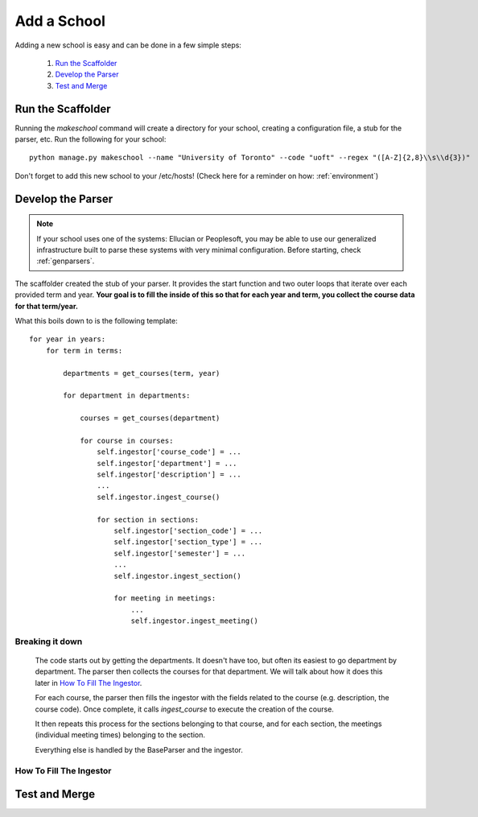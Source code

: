 .. _addaschool:

Add a School
*************

Adding a new school is easy and can be done in a few simple steps:

    1. `Run the Scaffolder`_
    2. `Develop the Parser`_
    3. `Test and Merge`_

Run the Scaffolder
~~~~~~~~~~~~~~~~~~
Running the *makeschool* command will create a directory for your school, creating a configuration file, a stub for the parser, etc. Run the following for your school::

    python manage.py makeschool --name "University of Toronto" --code "uoft" --regex "([A-Z]{2,8}\\s\\d{3})"

Don't forget to add this new school to your /etc/hosts! (Check here for a reminder on how: :ref:`environment`)

Develop the Parser
~~~~~~~~~~~~~~~~~~

.. note:: If your school uses one of the systems: Ellucian or Peoplesoft, you may be able to use our generalized infrastructure built to parse these systems with very minimal configuration. Before starting, check :ref:`genparsers`.

The scaffolder created the stub of your parser. It provides the start function and two outer loops that iterate over each provided term and year. **Your goal is to fill the inside of this so that for each year and term, you collect the course data for that term/year.**

What this boils down to is the following template::
    
    for year in years:
        for term in terms:

            departments = get_courses(term, year)

            for department in departments:

                courses = get_courses(department)

                for course in courses:
                    self.ingestor['course_code'] = ...
                    self.ingestor['department'] = ...
                    self.ingestor['description'] = ...
                    ...
                    self.ingestor.ingest_course()

                    for section in sections:
                        self.ingestor['section_code'] = ...
                        self.ingestor['section_type'] = ...
                        self.ingestor['semester'] = ...
                        ...
                        self.ingestor.ingest_section()
            
                        for meeting in meetings:
                            ...
                            self.ingestor.ingest_meeting()

Breaking it down
################

    The code starts out by getting the departments. It doesn't have too, but often its easiest to go department by department. The parser then collects the courses for that department. We will talk about how it does this later in `How To Fill The Ingestor`_.
    
    For each course, the parser then fills the ingestor with the fields related to the course (e.g. description, the course code). Once complete, it calls `ingest_course` to execute the creation of the course. 

    It then repeats this process for the sections belonging to that course, and for each section, the meetings (individual meeting times) belonging to the section.

    Everything else is handled by the BaseParser and the ingestor.

How To Fill The Ingestor
########################

Test and Merge
~~~~~~~~~~~~~~~~
